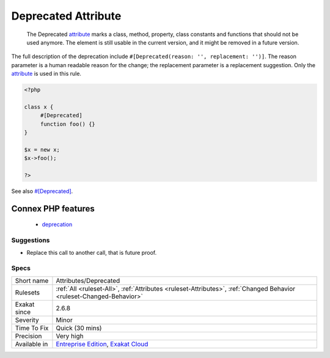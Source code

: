 .. _attributes-deprecated:

.. _deprecated-attribute:

Deprecated Attribute
++++++++++++++++++++

  The Deprecated `attribute <https://www.php.net/attribute>`_ marks a class, method, property, class constants and functions that should not be used anymore. The element is still usable in the current version, and it might be removed in a future version.

The full description of the deprecation include ``#[Deprecated(reason: '', replacement: '')]``. The reason parameter is a human readable reason for the change; the replacement parameter is a replacement suggestion. Only the `attribute <https://www.php.net/attribute>`_ is used in this rule.

.. code-block:: php
   
   <?php
   
   class x {
   	#[Deprecated]
   	function foo() {}
   }
   
   $x = new x;
   $x->foo();
   
   ?>

See also `#[Deprecated] <https://blog.jetbrains.com/phpstorm/2020/10/phpstorm-2020-3-eap-4/>`_.

Connex PHP features
-------------------

  + `deprecation <https://php-dictionary.readthedocs.io/en/latest/dictionary/deprecation.ini.html>`_


Suggestions
___________

* Replace this call to another call, that is future proof.




Specs
_____

+--------------+-------------------------------------------------------------------------------------------------------------------------+
| Short name   | Attributes/Deprecated                                                                                                   |
+--------------+-------------------------------------------------------------------------------------------------------------------------+
| Rulesets     | :ref:`All <ruleset-All>`, :ref:`Attributes <ruleset-Attributes>`, :ref:`Changed Behavior <ruleset-Changed-Behavior>`    |
+--------------+-------------------------------------------------------------------------------------------------------------------------+
| Exakat since | 2.6.8                                                                                                                   |
+--------------+-------------------------------------------------------------------------------------------------------------------------+
| Severity     | Minor                                                                                                                   |
+--------------+-------------------------------------------------------------------------------------------------------------------------+
| Time To Fix  | Quick (30 mins)                                                                                                         |
+--------------+-------------------------------------------------------------------------------------------------------------------------+
| Precision    | Very high                                                                                                               |
+--------------+-------------------------------------------------------------------------------------------------------------------------+
| Available in | `Entreprise Edition <https://www.exakat.io/entreprise-edition>`_, `Exakat Cloud <https://www.exakat.io/exakat-cloud/>`_ |
+--------------+-------------------------------------------------------------------------------------------------------------------------+


